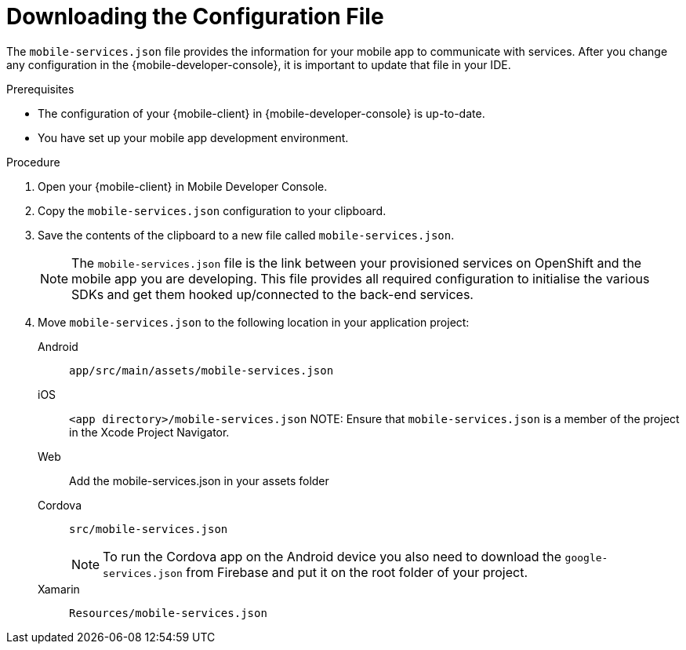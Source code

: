 // For more information, see: https://redhat-documentation.github.io/modular-docs/

[id='downloading-the-configuration-file-{context}']
= Downloading the Configuration File

The `mobile-services.json` file provides the information for your mobile app to communicate with services.
After you change any configuration in the {mobile-developer-console}, it is important to update that file in your IDE.

.Prerequisites

* The configuration of your {mobile-client} in {mobile-developer-console} is up-to-date.
* You have set up your mobile app development environment.

.Procedure

. Open your {mobile-client} in Mobile Developer Console.
. Copy the `mobile-services.json` configuration to your clipboard.
. Save the contents of the clipboard to a new file called `mobile-services.json`.
+
NOTE: The `mobile-services.json` file is the link between your provisioned services on OpenShift and the mobile app you are developing. This file provides all required configuration to initialise the various SDKs and get them hooked up/connected to the back-end services.
. Move `mobile-services.json` to the following location in your application project:
+
[tabs]
====
// tag::excludeDownstream[]
Android::
+
--
`app/src/main/assets/mobile-services.json`
--
iOS::
+
--
`<app directory>/mobile-services.json`
NOTE: Ensure that `mobile-services.json` is a member of the project in the Xcode Project Navigator.
--
Web::
+
--
// end::excludeDownstream[]
Add the mobile-services.json in your assets folder
// tag::excludeDownstream[]
--
Cordova::
+
--
// end::excludeDownstream[]
`src/mobile-services.json`

NOTE: To run the Cordova app on the Android device you also need to download the `google-services.json` from Firebase and put it on the root folder of your project.
// tag::excludeDownstream[]
--
Xamarin::
+
--
`Resources/mobile-services.json`
--
// end::excludeDownstream[]
====
